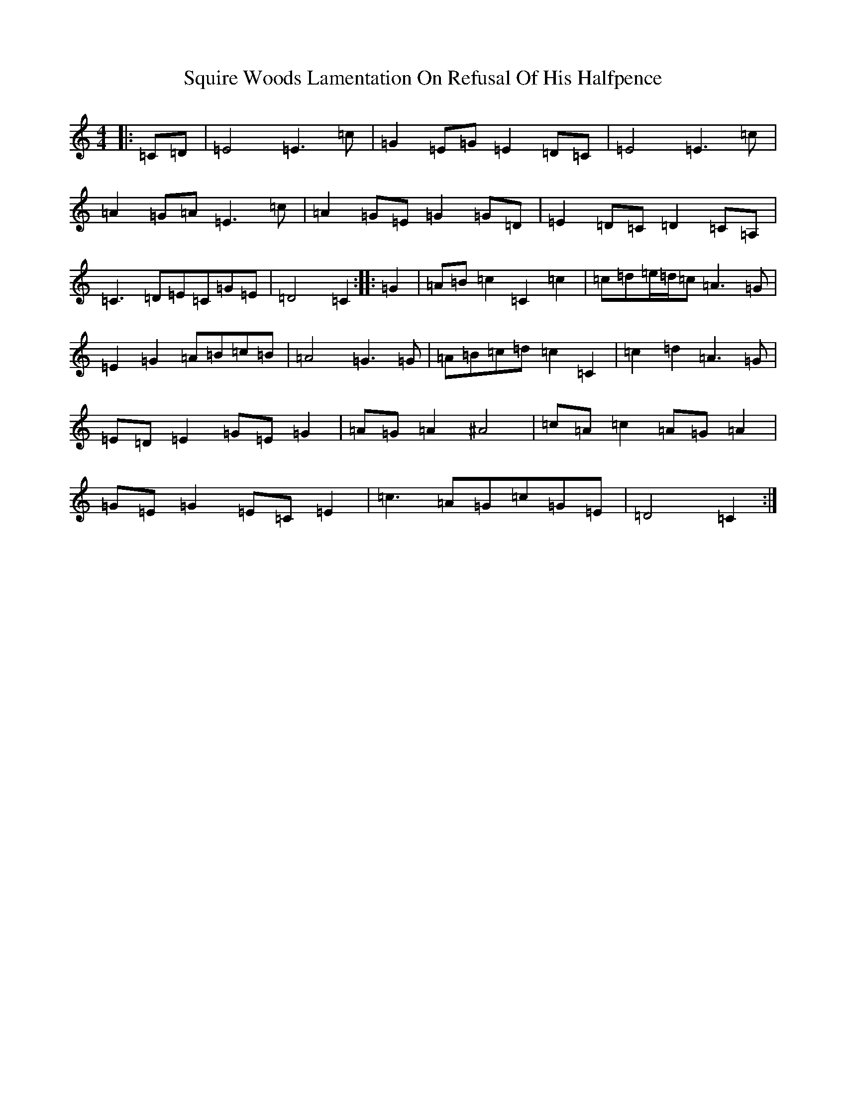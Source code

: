 X: 20091
T: Squire Woods Lamentation On Refusal Of His Halfpence
S: https://thesession.org/tunes/6873#setting6873
Z: G Major
R: reel
M: 4/4
L: 1/8
K: C Major
|:=C=D|=E4=E3=c|=G2=E=G=E2=D=C|=E4=E3=c|=A2=G=A=E3=c|=A2=G=E=G2=G=D|=E2=D=C=D2=C=A,|=C3=D=E=C=G=E|=D4=C2:||:=G2|=A=B=c2=C2=c2|=c=d=e/2=d/2=c=A3=G|=E2=G2=A=B=c=B|=A4=G3=G|=A=B=c=d=c2=C2|=c2=d2=A3=G|=E=D=E2=G=E=G2|=A=G=A2^A4|=c=A=c2=A=G=A2|=G=E=G2=E=C=E2|=c3=A=G=c=G=E|=D4=C2:|